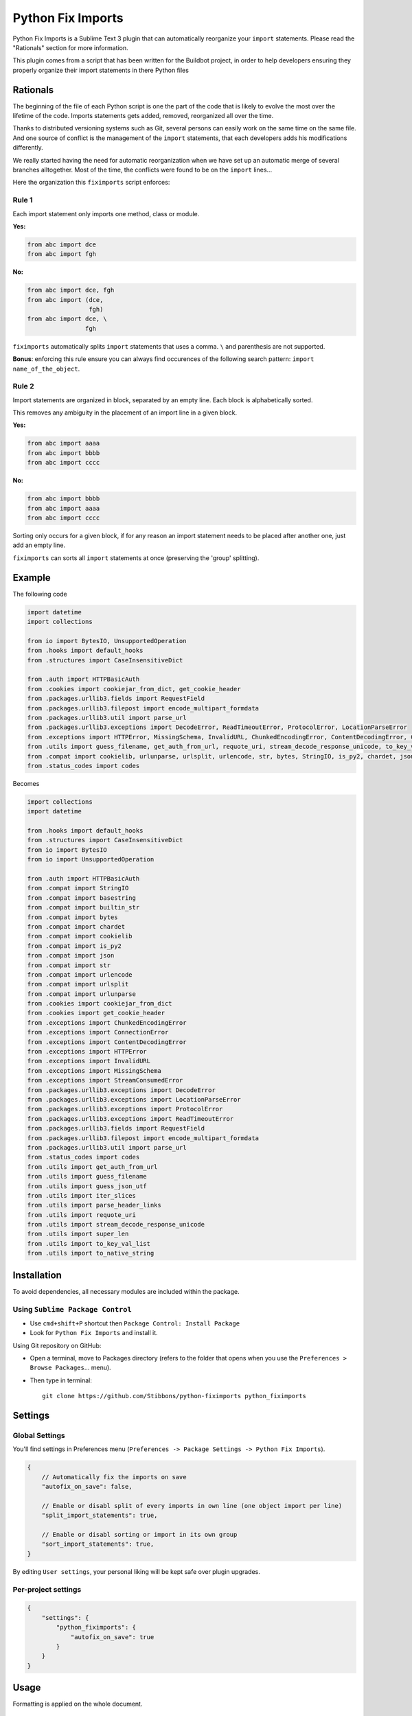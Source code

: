 ##################
Python Fix Imports
##################

Python Fix Imports is a Sublime Text 3 plugin that can automatically reorganize your ``import``
statements. Please read the "Rationals" section for more information.

This plugin comes from a script that has been written for the Buildbot project, in order to help
developers ensuring they properly organize their import statements in there Python files


Rationals
*********

The beginning of the file of each Python script is one the part of the code that is likely to evolve
the most over the lifetime of the code. Imports statements gets added, removed, reorganized all over
the time.

Thanks to distributed versioning systems such as Git, several persons can easily work on the same
time on the same file. And one source of conflict is the management of the ``import`` statements,
that each developers adds his modifications differently.

We really started having the need for automatic reorganization when we have set up an automatic
merge of several branches alltogether. Most of the time, the conflicts were found to be on the
``import`` lines...

Here the organization this ``fiximports`` script enforces:

Rule 1
------

Each import statement only imports one method, class or module.

**Yes:**

.. code:: python

    from abc import dce
    from abc import fgh

**No:**

.. code:: python

    from abc import dce, fgh
    from abc import (dce,
                     fgh)
    from abc import dce, \
                    fgh

``fiximports`` automatically splits ``import`` statements that uses a comma. ``\`` and parenthesis
are not supported.

**Bonus**: enforcing this rule ensure you can always find occurences of the following search
pattern: ``import name_of_the_object``.

Rule 2
------

Import statements are organized in block, separated by an empty line. Each block is alphabetically
sorted.

This removes any ambiguity in the placement of an import line in a given block.

**Yes:**

.. code:: python

    from abc import aaaa
    from abc import bbbb
    from abc import cccc

**No:**

.. code:: python

    from abc import bbbb
    from abc import aaaa
    from abc import cccc

Sorting only occurs for a given block, if for any reason an import statement needs to be placed
after another one, just add an empty line.

``fiximports`` can sorts all ``import`` statements at once (preserving the 'group' splitting).

Example
*******

The following code

.. code:: python

    import datetime
    import collections

    from io import BytesIO, UnsupportedOperation
    from .hooks import default_hooks
    from .structures import CaseInsensitiveDict

    from .auth import HTTPBasicAuth
    from .cookies import cookiejar_from_dict, get_cookie_header
    from .packages.urllib3.fields import RequestField
    from .packages.urllib3.filepost import encode_multipart_formdata
    from .packages.urllib3.util import parse_url
    from .packages.urllib3.exceptions import DecodeError, ReadTimeoutError, ProtocolError, LocationParseError
    from .exceptions import HTTPError, MissingSchema, InvalidURL, ChunkedEncodingError, ContentDecodingError, ConnectionError, StreamConsumedError
    from .utils import guess_filename, get_auth_from_url, requote_uri, stream_decode_response_unicode, to_key_val_list, parse_header_links, iter_slices, guess_json_utf, super_len, to_native_string
    from .compat import cookielib, urlunparse, urlsplit, urlencode, str, bytes, StringIO, is_py2, chardet, json, builtin_str, basestring
    from .status_codes import codes


Becomes

.. code:: python

    import collections
    import datetime

    from .hooks import default_hooks
    from .structures import CaseInsensitiveDict
    from io import BytesIO
    from io import UnsupportedOperation

    from .auth import HTTPBasicAuth
    from .compat import StringIO
    from .compat import basestring
    from .compat import builtin_str
    from .compat import bytes
    from .compat import chardet
    from .compat import cookielib
    from .compat import is_py2
    from .compat import json
    from .compat import str
    from .compat import urlencode
    from .compat import urlsplit
    from .compat import urlunparse
    from .cookies import cookiejar_from_dict
    from .cookies import get_cookie_header
    from .exceptions import ChunkedEncodingError
    from .exceptions import ConnectionError
    from .exceptions import ContentDecodingError
    from .exceptions import HTTPError
    from .exceptions import InvalidURL
    from .exceptions import MissingSchema
    from .exceptions import StreamConsumedError
    from .packages.urllib3.exceptions import DecodeError
    from .packages.urllib3.exceptions import LocationParseError
    from .packages.urllib3.exceptions import ProtocolError
    from .packages.urllib3.exceptions import ReadTimeoutError
    from .packages.urllib3.fields import RequestField
    from .packages.urllib3.filepost import encode_multipart_formdata
    from .packages.urllib3.util import parse_url
    from .status_codes import codes
    from .utils import get_auth_from_url
    from .utils import guess_filename
    from .utils import guess_json_utf
    from .utils import iter_slices
    from .utils import parse_header_links
    from .utils import requote_uri
    from .utils import stream_decode_response_unicode
    from .utils import super_len
    from .utils import to_key_val_list
    from .utils import to_native_string


Installation
************

To avoid dependencies, all necessary modules are included within the package.

Using ``Sublime Package Control``
---------------------------------

- Use ``cmd+shift+P`` shortcut then ``Package Control: Install Package``
- Look for ``Python Fix Imports`` and install it.

Using Git repository on GitHub:

- Open a terminal, move to Packages directory (refers to the folder that opens when you use the
  ``Preferences > Browse Packages``... menu).
- Then type in terminal::

    git clone https://github.com/Stibbons/python-fiximports python_fiximports

Settings
********

Global Settings
---------------

You'll find settings in Preferences menu (``Preferences -> Package Settings -> Python Fix Imports``).

.. code:: javascript

    {
        // Automatically fix the imports on save
        "autofix_on_save": false,

        // Enable or disabl split of every imports in own line (one object import per line)
        "split_import_statements": true,

        // Enable or disabl sorting or import in its own group
        "sort_import_statements": true,
    }

By editing ``User settings``, your personal liking will be kept safe over plugin upgrades.

Per-project settings
--------------------

.. code:: javascript

    {
        "settings": {
            "python_fiximports": {
                "autofix_on_save": true
            }
        }
    }


Usage
*****

Formatting is applied on the whole document.

Using keyboard:
---------------

- GNU/Linux: ``ctrl+alt+shift+i``
- Windows:   ``ctrl+alt+shift+i``
- OSX:       ``ctrl+command+shift+i``

SideBar
-------

Right click on the file(s) or folder(s)

On Save
-------

Imports are reorganized automatically on save if the following setting is set: ``autofix_on_save``.

Command Palette
---------------

Bring up the Command Palette and select one of the following options:

``Python Fix Imports``: Execute Fix imports in the current file immediately.

``Enable Python Fix Imports (until restart)``: Toggle the general settings ``autofix_on_save`` to
``Enabled`` until Sublime restart (overwrite the project and global settings).

``Disable Python Fix Imports (until restart)``: Toggle the general settings ``autofix_on_save`` to
``Disabled`` until Sublime restart (overwrite the project and global settings).

``Disable Python Fix Imports for this file (until restart)``: Disable the automatic fix of the
import statements in the current file, independently of the global setting ``autofix_on_save``.

``Enable Python Fix Imports for this file (until restart)``: Enable the automatic fix of the import
statements in the current file, independently of the global setting ``autofix_on_save``.

**Hint:** open Command Palette (``ctrl+shift+P``) and type ``Fix...`` up to highlight full caption.

License
*******

Copyright 2015 Semet Gaetan <gaetan@xeberon.net>

Licensed under the Apache License, Version 2.0 (the "License");
you may not use this file except in compliance with the License.
You may obtain a copy of the License at

http://www.apache.org/licenses/LICENSE-2.0

Unless required by applicable law or agreed to in writing, software
distributed under the License is distributed on an "AS IS" BASIS,
WITHOUT WARRANTIES OR CONDITIONS OF ANY KIND, either express or implied.
See the License for the specific language governing permissions and
limitations under the License.
